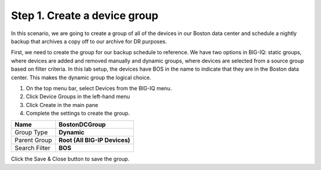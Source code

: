 Step 1. Create a device group
-----------------------------

In this scenario, we are going to create a group of all of the devices in our Boston data center and schedule a nightly backup that archives a copy off to our archive for DR purposes.

First, we need to create the group for our backup schedule to reference.
We have two options in BIG-IQ: static groups, where devices are added
and removed manually and dynamic groups, where devices are selected from
a source group based on filter criteria. In this lab setup, the devices
have BOS in the name to indicate that they are in the Boston data
center. This makes the dynamic group the logical choice.

1. On the top menu bar, select Devices from the BIG-IQ menu.

2. Click Device Groups in the left-hand menu

3. Click Create in the main pane

4. Complete the settings to create the group.

+-----------------+---------------------------------+
| Name            | **BostonDCGroup**               |
+=================+=================================+
| Group Type      | **Dynamic**                     |
+-----------------+---------------------------------+
| Parent Group    | **Root (All BIG-IP Devices)**   |
+-----------------+---------------------------------+
| Search Filter   | **BOS**                         |
+-----------------+---------------------------------+

|image21|

Click the Save & Close button to save the group.



.. |image21| image:: media/image21.png
   :width: 6.55833in
   :height: 3.10417in
